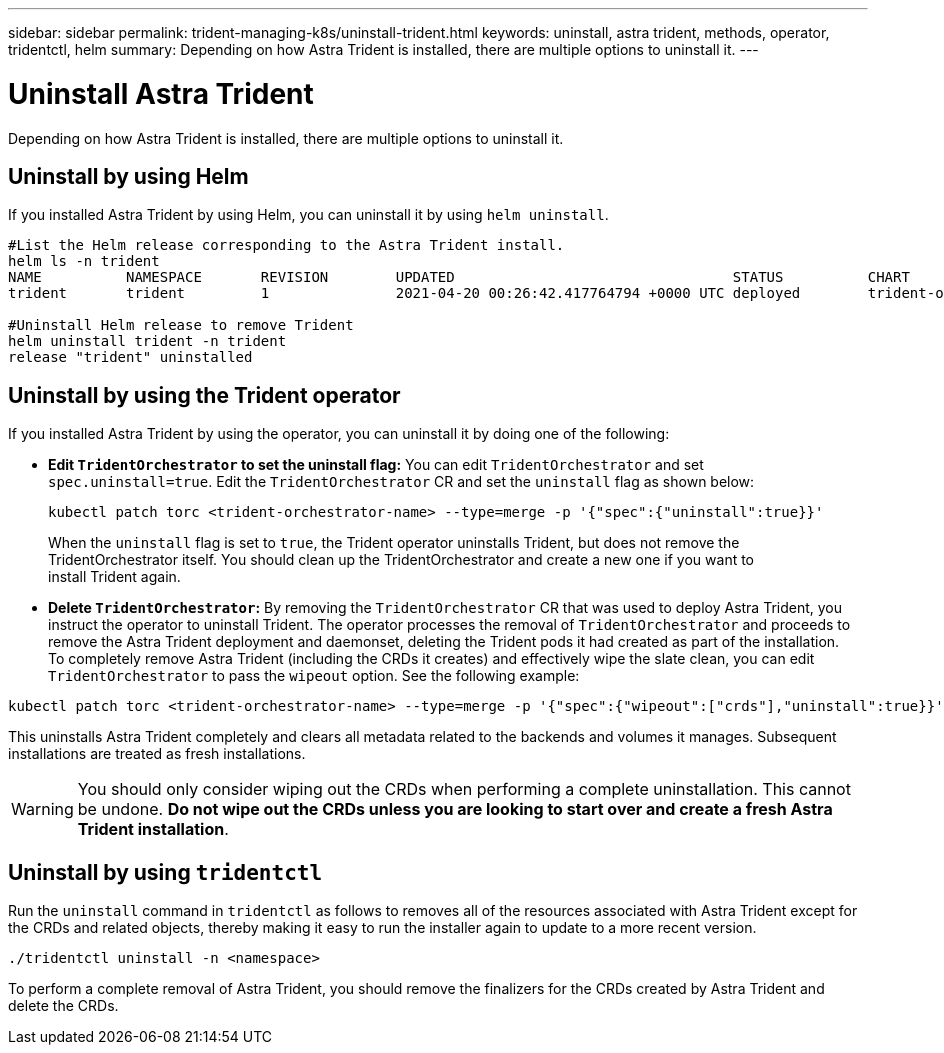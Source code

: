 ---
sidebar: sidebar
permalink: trident-managing-k8s/uninstall-trident.html
keywords: uninstall, astra trident, methods, operator, tridentctl, helm
summary: Depending on how Astra Trident is installed, there are multiple options to uninstall it.
---

= Uninstall Astra Trident
:hardbreaks:
:icons: font
:imagesdir: ../media/

Depending on how Astra Trident is installed, there are multiple options to uninstall it.

== Uninstall by using Helm

If you installed Astra Trident by using Helm, you can uninstall it by using `helm uninstall`.

----
#List the Helm release corresponding to the Astra Trident install.
helm ls -n trident
NAME          NAMESPACE       REVISION        UPDATED                                 STATUS          CHART                           APP VERSION
trident       trident         1               2021-04-20 00:26:42.417764794 +0000 UTC deployed        trident-operator-21.07.1        21.07.1

#Uninstall Helm release to remove Trident
helm uninstall trident -n trident
release "trident" uninstalled
----

== Uninstall by using the Trident operator

If you installed Astra Trident by using the operator, you can uninstall it by doing one of the following:

* **Edit `TridentOrchestrator` to set the uninstall flag:** You can edit `TridentOrchestrator` and set `spec.uninstall=true`. Edit the `TridentOrchestrator` CR and set the `uninstall` flag as shown below:
+
----
kubectl patch torc <trident-orchestrator-name> --type=merge -p '{"spec":{"uninstall":true}}'
----
When the `uninstall` flag is set to `true`, the Trident operator uninstalls Trident, but does not remove the TridentOrchestrator itself. You should clean up the TridentOrchestrator and create a new one if you want to
install Trident again.
* **Delete `TridentOrchestrator`:** By removing the `TridentOrchestrator` CR that was used to deploy Astra Trident, you instruct the operator to uninstall Trident. The operator processes the removal of `TridentOrchestrator` and proceeds to remove the Astra Trident deployment and daemonset, deleting the Trident pods it had created as part of the installation.
To completely remove Astra Trident (including the CRDs it creates) and effectively wipe the slate clean, you can edit `TridentOrchestrator` to pass the `wipeout` option. See the following example:

----
kubectl patch torc <trident-orchestrator-name> --type=merge -p '{"spec":{"wipeout":["crds"],"uninstall":true}}'
----

This uninstalls Astra Trident completely and clears all metadata related to the backends and volumes it manages. Subsequent installations are treated as fresh installations.

WARNING: You should only consider wiping out the CRDs when performing a complete uninstallation. This cannot be undone. **Do not wipe out the CRDs unless you are looking to start over and create a fresh Astra Trident installation**.

== Uninstall by using `tridentctl`

Run the `uninstall` command in `tridentctl` as follows to removes all of the resources associated with Astra Trident except for the CRDs and related objects, thereby making it easy to run the installer again to update to a more recent version.

----
./tridentctl uninstall -n <namespace>
----

To perform a complete removal of Astra Trident, you should remove the finalizers for the CRDs created by Astra Trident and delete the CRDs.
